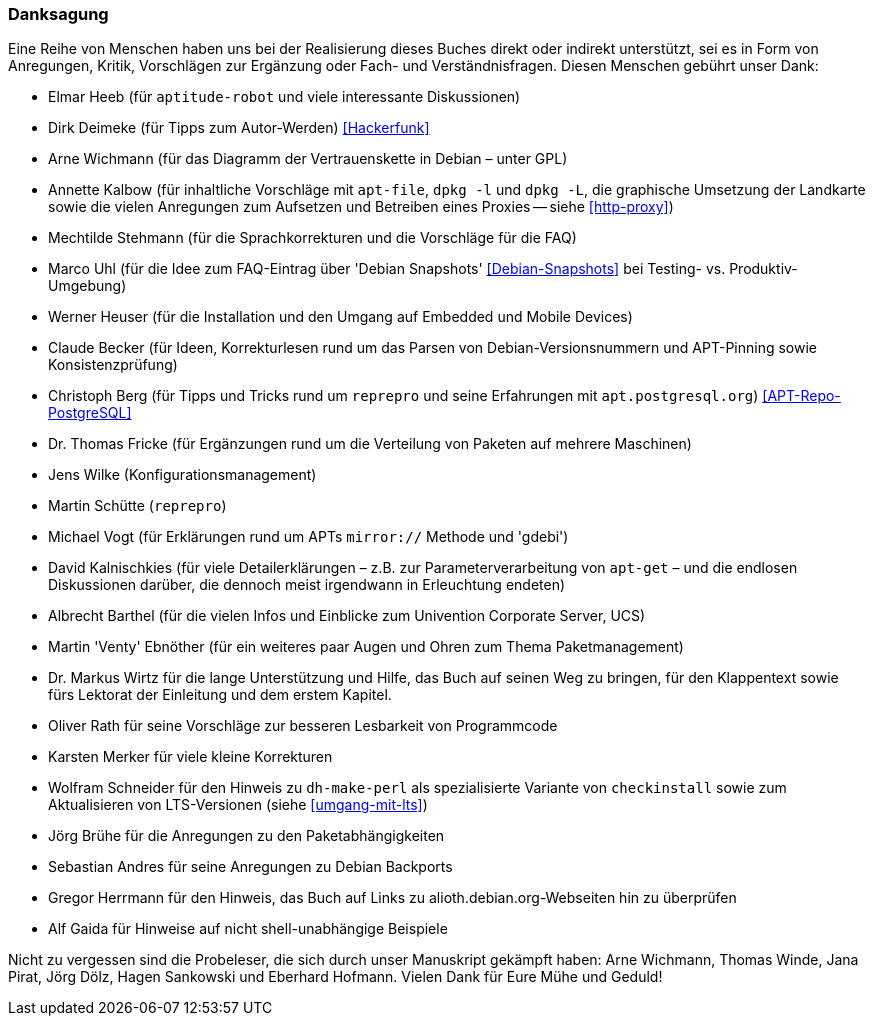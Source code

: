 // Datei: ./kann-denn-paketmanagement-spass-machen/zum-buch/danksagung.adoc

// Baustelle: Rohtext
// Axel: Moving-Target

[[danksagung]]

=== Danksagung ===

Eine Reihe von Menschen haben uns bei der Realisierung dieses Buches
direkt oder indirekt unterstützt, sei es in Form von Anregungen, Kritik,
Vorschlägen zur Ergänzung oder Fach- und Verständnisfragen. Diesen
Menschen gebührt unser Dank:

* Elmar Heeb (für `aptitude-robot` und viele interessante Diskussionen)
* Dirk Deimeke (für Tipps zum Autor-Werden) <<Hackerfunk>>
* Arne Wichmann (für das Diagramm der Vertrauenskette in Debian – unter GPL)
* Annette Kalbow (für inhaltliche Vorschläge mit `apt-file`, `dpkg -l`
  und `dpkg -L`, die graphische Umsetzung der Landkarte sowie die vielen
Anregungen zum Aufsetzen und Betreiben eines Proxies -- siehe <<http-proxy>>)
* Mechtilde Stehmann (für die Sprachkorrekturen und die Vorschläge für die FAQ)
* Marco Uhl (für die Idee zum FAQ-Eintrag über 'Debian Snapshots' <<Debian-Snapshots>> bei Testing- vs. Produktiv-Umgebung)
* Werner Heuser (für die Installation und den Umgang auf Embedded und Mobile Devices)
* Claude Becker (für Ideen, Korrekturlesen rund um das Parsen von
  Debian-Versionsnummern und APT-Pinning sowie Konsistenzprüfung)
* Christoph Berg (für Tipps und Tricks rund um `reprepro` und seine
Erfahrungen mit `apt.postgresql.org`) <<APT-Repo-PostgreSQL>>
* Dr. Thomas Fricke (für Ergänzungen rund um die Verteilung von Paketen auf mehrere Maschinen)
* Jens Wilke (Konfigurationsmanagement)
* Martin Schütte (`reprepro`)
* Michael Vogt (für Erklärungen rund um APTs `mirror://` Methode und 'gdebi')
* David Kalnischkies (für viele Detailerklärungen – z.B. zur
Parameterverarbeitung von `apt-get` – und die endlosen Diskussionen
darüber, die dennoch meist irgendwann in Erleuchtung endeten)
* Albrecht Barthel (für die vielen Infos und Einblicke zum Univention
Corporate Server, UCS)
* Martin 'Venty' Ebnöther (für ein weiteres paar Augen und Ohren zum
  Thema Paketmanagement)
* Dr. Markus Wirtz für die lange Unterstützung und Hilfe, das Buch auf
  seinen Weg zu bringen, für den Klappentext sowie fürs Lektorat der
  Einleitung und dem erstem Kapitel.
* Oliver Rath für seine Vorschläge zur besseren Lesbarkeit von Programmcode
* Karsten Merker für viele kleine Korrekturen
* Wolfram Schneider für den Hinweis zu `dh-make-perl` als spezialisierte
Variante von `checkinstall` sowie zum Aktualisieren von LTS-Versionen (siehe <<umgang-mit-lts>>)
* Jörg Brühe für die Anregungen zu den Paketabhängigkeiten
* Sebastian Andres für seine Anregungen zu Debian Backports
* Gregor Herrmann für den Hinweis, das Buch auf Links zu alioth.debian.org-Webseiten hin zu überprüfen
* Alf Gaida für Hinweise auf nicht shell-unabhängige Beispiele

Nicht zu vergessen sind die Probeleser, die sich durch unser Manuskript
gekämpft haben: Arne Wichmann, Thomas Winde, Jana Pirat, Jörg Dölz,
Hagen Sankowski und Eberhard Hofmann. Vielen Dank für Eure Mühe und
Geduld!

// Datei (Ende): ./kann-denn-paketmanagement-spass-machen/zum-buch/danksagung.adoc
